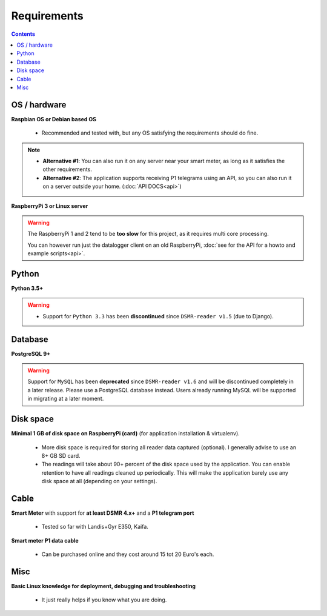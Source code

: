 Requirements
============


.. contents::
    :depth: 2


OS / hardware
^^^^^^^^^^^^^
**Raspbian OS or Debian based OS**

 - Recommended and tested with, but any OS satisfying the requirements should do fine.

.. note::

    - **Alternative #1**: You can also run it on any server near your smart meter, as long as it satisfies the other requirements.
    
    - **Alternative #2**: The application supports receiving P1 telegrams using an API, so you can also run it on a server outside your home. (:doc:`API DOCS<api>`)


**RaspberryPi 3 or Linux server**


.. warning::

    The RaspberryPi 1 and 2 tend to be **too slow** for this project, as it requires multi core processing.
    
    You can however run just the datalogger client on an old RaspberryPi, :doc:`see for the API for a howto and example scripts<api>`.



Python
^^^^^^

**Python 3.5+**

.. warning::

    - Support for ``Python 3.3`` has been **discontinued** since ``DSMR-reader v1.5`` (due to Django).


Database
^^^^^^^^

**PostgreSQL 9+**

.. warning::

    Support for ``MySQL`` has been **deprecated** since ``DSMR-reader v1.6`` and will be discontinued completely in a later release.
    Please use a PostgreSQL database instead. Users already running MySQL will be supported in migrating at a later moment.


Disk space
^^^^^^^^^^

**Minimal 1 GB of disk space on RaspberryPi (card)** (for application installation & virtualenv). 

 - More disk space is required for storing all reader data captured (optional). I generally advise to use an 8+ GB SD card. 
 - The readings will take about 90+ percent of the disk space used by the application. You can enable retention to have all readings cleaned up periodically. This will make the application barely use any disk space at all (depending on your settings).


Cable
^^^^^

**Smart Meter** with support for **at least DSMR 4.x+** and a **P1 telegram port**

 - Tested so far with Landis+Gyr E350, Kaifa.

**Smart meter P1 data cable** 

 - Can be purchased online and they cost around 15 tot 20 Euro's each.


Misc
^^^^

**Basic Linux knowledge for deployment, debugging and troubleshooting**

 - It just really helps if you know what you are doing.

